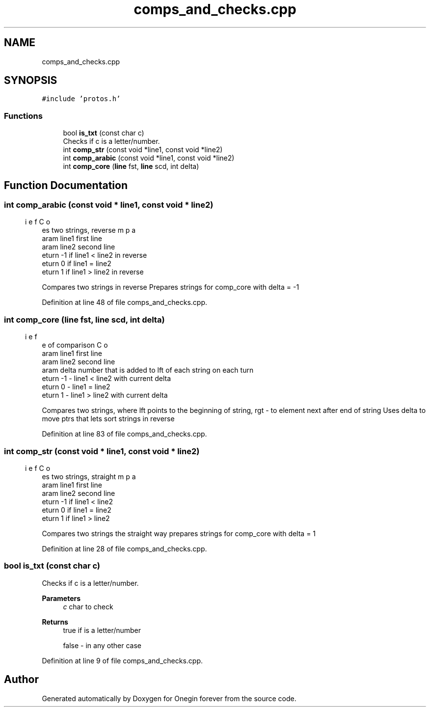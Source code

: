 .TH "comps_and_checks.cpp" 3 "Mon Sep 12 2022" "Version 3.01.12" "Onegin forever" \" -*- nroff -*-
.ad l
.nh
.SH NAME
comps_and_checks.cpp
.SH SYNOPSIS
.br
.PP
\fC#include 'protos\&.h'\fP
.br

.SS "Functions"

.in +1c
.ti -1c
.RI "bool \fBis_txt\fP (const char c)"
.br
.RI "Checks if c is a letter/number\&. "
.ti -1c
.RI "int \fBcomp_str\fP (const void *line1, const void *line2)"
.br
.ti -1c
.RI "int \fBcomp_arabic\fP (const void *line1, const void *line2)"
.br
.ti -1c
.RI "int \fBcomp_core\fP (\fBline\fP fst, \fBline\fP scd, int delta)"
.br
.in -1c
.SH "Function Documentation"
.PP 
.SS "int comp_arabic (const void * line1, const void * line2)"

.PP
.nf
\brief Compares two strings, reverse
\param line1 first line
\param line2 second line
\return -1 if line1 < line2 in reverse
\return 0 if line1 = line2
\return 1 if line1 > line2 in reverse

.fi
.PP
 Compares two strings in reverse Prepares strings for comp_core with delta = -1 
.PP
Definition at line 48 of file comps_and_checks\&.cpp\&.
.SS "int comp_core (\fBline\fP fst, \fBline\fP scd, int delta)"

.PP
.nf
\brief Core of comparison
\param line1 first line
\param line2 second line
\param delta number that is added to lft of each string on each turn
\return -1 - line1 < line2 with current delta
\return 0 - line1 = line2
\return 1 - line1 > line2 with current delta

.fi
.PP
 Compares two strings, where lft points to the beginning of string, rgt - to element next after end of string Uses delta to move ptrs that lets sort strings in reverse 
.PP
Definition at line 83 of file comps_and_checks\&.cpp\&.
.SS "int comp_str (const void * line1, const void * line2)"

.PP
.nf
\brief Compares two strings, straight
\param line1 first line
\param line2 second line
\return -1 if line1 < line2
\return 0 if line1 = line2
\return 1 if line1 > line2

.fi
.PP
 Compares two strings the straight way prepares strings for comp_core with delta = 1 
.PP
Definition at line 28 of file comps_and_checks\&.cpp\&.
.SS "bool is_txt (const char c)"

.PP
Checks if c is a letter/number\&. 
.PP
\fBParameters\fP
.RS 4
\fIc\fP char to check 
.RE
.PP
\fBReturns\fP
.RS 4
true if is a letter/number 
.PP
false - in any other case 
.RE
.PP

.PP
Definition at line 9 of file comps_and_checks\&.cpp\&.
.SH "Author"
.PP 
Generated automatically by Doxygen for Onegin forever from the source code\&.
